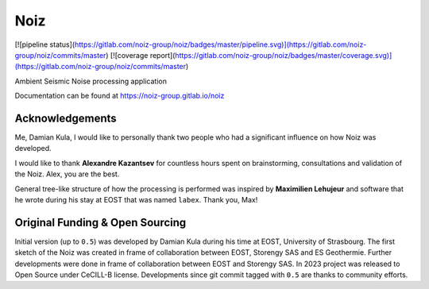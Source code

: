 #####
Noiz
#####

[![pipeline status](https://gitlab.com/noiz-group/noiz/badges/master/pipeline.svg)](https://gitlab.com/noiz-group/noiz/commits/master)
[![coverage report](https://gitlab.com/noiz-group/noiz/badges/master/coverage.svg)](https://gitlab.com/noiz-group/noiz/commits/master)

Ambient Seismic Noise processing application

Documentation can be found at https://noiz-group.gitlab.io/noiz

Acknowledgements
-----------------

Me, Damian Kula, I would like to personally thank two people who had a significant influence on how Noiz was developed.

I would like to thank **Alexandre Kazantsev** for countless hours spent on brainstorming, consultations and validation of the Noiz.
Alex, you are the best.

General tree-like structure of how the processing is performed was inspired by **Maximilien Lehujeur** and software that he wrote during his stay at EOST that was named ``labex``.
Thank you, Max!

Original Funding & Open Sourcing
---------------------------------

Initial version (up to ``0.5``) was developed by Damian Kula during his time at EOST, University of Strasbourg.
The first sketch of the Noiz was created in frame of collaboration between EOST, Storengy SAS and ES Geothermie.
Further developments were done in frame of collaboration between EOST and Storengy SAS.
In 2023 project was released to Open Source under CeCILL-B license.
Developments since git commit tagged with ``0.5`` are thanks to community efforts.
